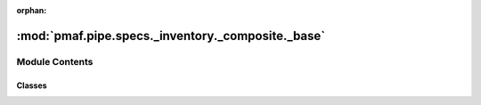 :orphan:

:mod:`pmaf.pipe.specs._inventory._composite._base`
==================================================

.. py:module:: pmaf.pipe.specs._inventory._composite._base


Module Contents
---------------

Classes
~~~~~~~

.. autoapisummary::

   pmaf.pipe.specs._inventory._composite._base.SpecificationCompositeBase



.. py:class:: SpecificationCompositeBase(_specs, _steps)

   Bases: :class:`pmaf.pipe.specs._base.SpecificationBase`, :class:`pmaf.pipe.specs._metakit.SpecificationCompositeMetabase`

   Initialize self.  See help(type(self)) for accurate signature.

   .. method:: factor(self)
      :property:


   .. method:: inlet(self)
      :property:


   .. method:: outlet(self)
      :property:


   .. method:: specs(self)
      :property:


   .. method:: state(self)
      :property:


   .. method:: steps(self)
      :property:


   .. method:: verify_docker(self, docker)

      :param docker:

      Returns:



